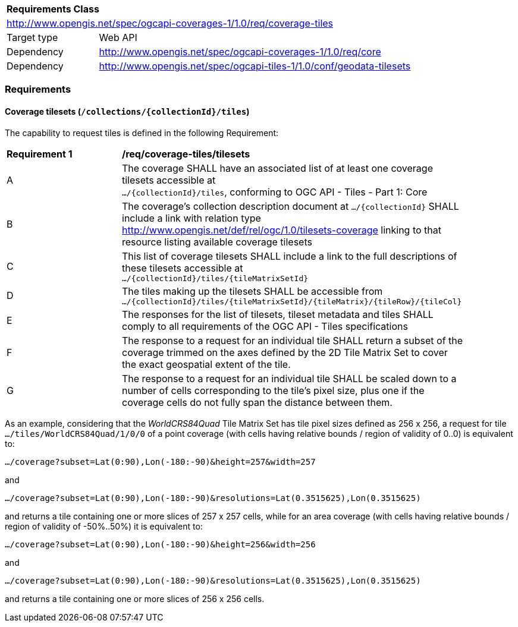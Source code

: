 [[rc_coverage_tiles]]
[cols="1,4",width="90%"]
|===
2+|*Requirements Class*
2+|http://www.opengis.net/spec/ogcapi-coverages-1/1.0/req/coverage-tiles
|Target type |Web API
|Dependency |http://www.opengis.net/spec/ogcapi-coverages-1/1.0/req/core
|Dependency |http://www.opengis.net/spec/ogcapi-tiles-1/1.0/conf/geodata-tilesets
|===

=== Requirements

==== Coverage tilesets (`/collections/{collectionId}/tiles`)
The capability to request tiles is defined in the following Requirement:

[[req_coverage_tiles-definition]]
[width="90%",cols="2,6a"]
|===
^|*Requirement {counter:req-id}* |*/req/coverage-tiles/tilesets*
^|A |The coverage SHALL have an associated list of at least one coverage tilesets accessible at +
 `.../{collectionId}/tiles`, conforming to OGC API - Tiles - Part 1: Core
^|B |The coverage's collection description document at `.../{collectionId}` SHALL include a link with relation type http://www.opengis.net/def/rel/ogc/1.0/tilesets-coverage linking to that resource listing available coverage tilesets
^|C |This list of coverage tilesets SHALL include a link to the full descriptions of these tilesets accessible at +
 `.../{collectionId}/tiles/{tileMatrixSetId}`
^|D |The tiles making up the tilesets SHALL be accessible from +
 `.../{collectionId}/tiles/{tileMatrixSetId}/{tileMatrix}/{tileRow}/{tileCol}`
^|E |The responses for the list of tilesets, tileset metadata and tiles SHALL comply to all requirements of the OGC API - Tiles specifications
^|F |The response to a request for an individual tile SHALL return a subset of the coverage trimmed on the axes defined by the 2D Tile Matrix Set
to cover the exact geospatial extent of the tile.
^|G |The response to a request for an individual tile SHALL be scaled down to a number of cells corresponding to the tile's pixel size,
   plus one if the coverage cells do not fully span the distance between them.
|===

As an example, considering that the _WorldCRS84Quad_ Tile Matrix Set has tile pixel sizes defined as 256 x 256,
a request for tile +
`.../tiles/WorldCRS84Quad/1/0/0` of a point coverage (with cells having relative bounds / region of validity of 0..0) is equivalent to:

`.../coverage?subset=Lat(0:90),Lon(-180:-90)&height=257&width=257`

and

`.../coverage?subset=Lat(0:90),Lon(-180:-90)&resolutions=Lat(0.3515625),Lon(0.3515625)`

and returns a tile containing one or more slices of 257 x 257 cells, while for an area coverage (with cells having relative bounds / region of validity of -50%..50%) it is equivalent to:

`.../coverage?subset=Lat(0:90),Lon(-180:-90)&height=256&width=256`

and

`.../coverage?subset=Lat(0:90),Lon(-180:-90)&resolutions=Lat(0.3515625),Lon(0.3515625)`

and returns a tile containing one or more slices of 256 x 256 cells.
